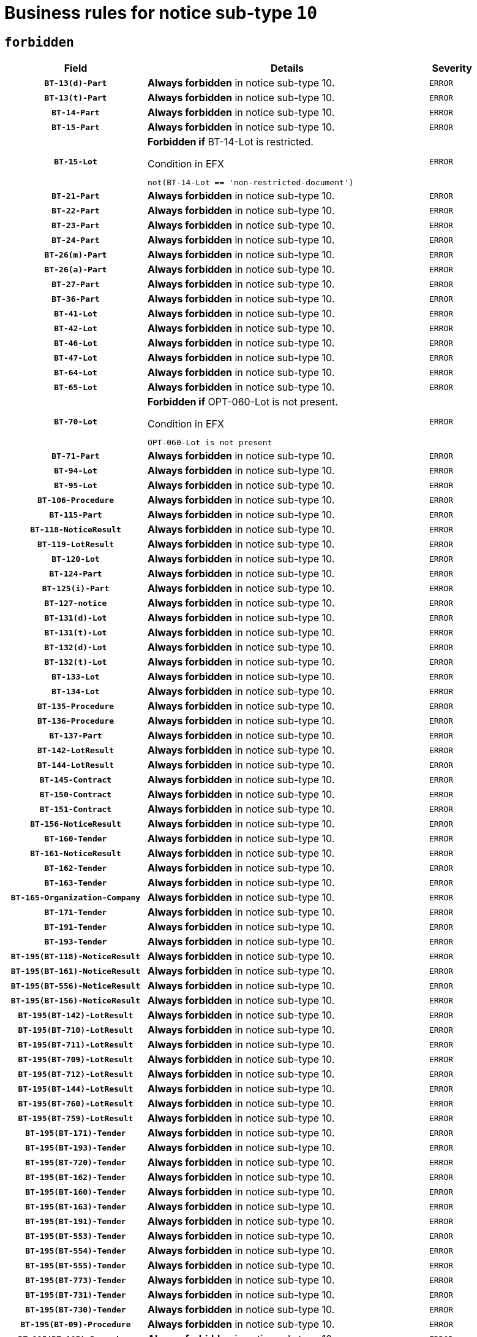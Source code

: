 = Business rules for notice sub-type `10`
:navtitle: Business Rules

== `forbidden`
[cols="<3,<6,>1", role="fixed-layout"]
|====
h| Field h|Details h|Severity 
h|`BT-13(d)-Part`
a|

*Always forbidden* in notice sub-type 10.
|`ERROR`
h|`BT-13(t)-Part`
a|

*Always forbidden* in notice sub-type 10.
|`ERROR`
h|`BT-14-Part`
a|

*Always forbidden* in notice sub-type 10.
|`ERROR`
h|`BT-15-Part`
a|

*Always forbidden* in notice sub-type 10.
|`ERROR`
h|`BT-15-Lot`
a|

*Forbidden if* BT-14-Lot is restricted.

.Condition in EFX
[source, EFX]
----
not(BT-14-Lot == 'non-restricted-document')
----
|`ERROR`
h|`BT-21-Part`
a|

*Always forbidden* in notice sub-type 10.
|`ERROR`
h|`BT-22-Part`
a|

*Always forbidden* in notice sub-type 10.
|`ERROR`
h|`BT-23-Part`
a|

*Always forbidden* in notice sub-type 10.
|`ERROR`
h|`BT-24-Part`
a|

*Always forbidden* in notice sub-type 10.
|`ERROR`
h|`BT-26(m)-Part`
a|

*Always forbidden* in notice sub-type 10.
|`ERROR`
h|`BT-26(a)-Part`
a|

*Always forbidden* in notice sub-type 10.
|`ERROR`
h|`BT-27-Part`
a|

*Always forbidden* in notice sub-type 10.
|`ERROR`
h|`BT-36-Part`
a|

*Always forbidden* in notice sub-type 10.
|`ERROR`
h|`BT-41-Lot`
a|

*Always forbidden* in notice sub-type 10.
|`ERROR`
h|`BT-42-Lot`
a|

*Always forbidden* in notice sub-type 10.
|`ERROR`
h|`BT-46-Lot`
a|

*Always forbidden* in notice sub-type 10.
|`ERROR`
h|`BT-47-Lot`
a|

*Always forbidden* in notice sub-type 10.
|`ERROR`
h|`BT-64-Lot`
a|

*Always forbidden* in notice sub-type 10.
|`ERROR`
h|`BT-65-Lot`
a|

*Always forbidden* in notice sub-type 10.
|`ERROR`
h|`BT-70-Lot`
a|

*Forbidden if* OPT-060-Lot is not present.

.Condition in EFX
[source, EFX]
----
OPT-060-Lot is not present
----
|`ERROR`
h|`BT-71-Part`
a|

*Always forbidden* in notice sub-type 10.
|`ERROR`
h|`BT-94-Lot`
a|

*Always forbidden* in notice sub-type 10.
|`ERROR`
h|`BT-95-Lot`
a|

*Always forbidden* in notice sub-type 10.
|`ERROR`
h|`BT-106-Procedure`
a|

*Always forbidden* in notice sub-type 10.
|`ERROR`
h|`BT-115-Part`
a|

*Always forbidden* in notice sub-type 10.
|`ERROR`
h|`BT-118-NoticeResult`
a|

*Always forbidden* in notice sub-type 10.
|`ERROR`
h|`BT-119-LotResult`
a|

*Always forbidden* in notice sub-type 10.
|`ERROR`
h|`BT-120-Lot`
a|

*Always forbidden* in notice sub-type 10.
|`ERROR`
h|`BT-124-Part`
a|

*Always forbidden* in notice sub-type 10.
|`ERROR`
h|`BT-125(i)-Part`
a|

*Always forbidden* in notice sub-type 10.
|`ERROR`
h|`BT-127-notice`
a|

*Always forbidden* in notice sub-type 10.
|`ERROR`
h|`BT-131(d)-Lot`
a|

*Always forbidden* in notice sub-type 10.
|`ERROR`
h|`BT-131(t)-Lot`
a|

*Always forbidden* in notice sub-type 10.
|`ERROR`
h|`BT-132(d)-Lot`
a|

*Always forbidden* in notice sub-type 10.
|`ERROR`
h|`BT-132(t)-Lot`
a|

*Always forbidden* in notice sub-type 10.
|`ERROR`
h|`BT-133-Lot`
a|

*Always forbidden* in notice sub-type 10.
|`ERROR`
h|`BT-134-Lot`
a|

*Always forbidden* in notice sub-type 10.
|`ERROR`
h|`BT-135-Procedure`
a|

*Always forbidden* in notice sub-type 10.
|`ERROR`
h|`BT-136-Procedure`
a|

*Always forbidden* in notice sub-type 10.
|`ERROR`
h|`BT-137-Part`
a|

*Always forbidden* in notice sub-type 10.
|`ERROR`
h|`BT-142-LotResult`
a|

*Always forbidden* in notice sub-type 10.
|`ERROR`
h|`BT-144-LotResult`
a|

*Always forbidden* in notice sub-type 10.
|`ERROR`
h|`BT-145-Contract`
a|

*Always forbidden* in notice sub-type 10.
|`ERROR`
h|`BT-150-Contract`
a|

*Always forbidden* in notice sub-type 10.
|`ERROR`
h|`BT-151-Contract`
a|

*Always forbidden* in notice sub-type 10.
|`ERROR`
h|`BT-156-NoticeResult`
a|

*Always forbidden* in notice sub-type 10.
|`ERROR`
h|`BT-160-Tender`
a|

*Always forbidden* in notice sub-type 10.
|`ERROR`
h|`BT-161-NoticeResult`
a|

*Always forbidden* in notice sub-type 10.
|`ERROR`
h|`BT-162-Tender`
a|

*Always forbidden* in notice sub-type 10.
|`ERROR`
h|`BT-163-Tender`
a|

*Always forbidden* in notice sub-type 10.
|`ERROR`
h|`BT-165-Organization-Company`
a|

*Always forbidden* in notice sub-type 10.
|`ERROR`
h|`BT-171-Tender`
a|

*Always forbidden* in notice sub-type 10.
|`ERROR`
h|`BT-191-Tender`
a|

*Always forbidden* in notice sub-type 10.
|`ERROR`
h|`BT-193-Tender`
a|

*Always forbidden* in notice sub-type 10.
|`ERROR`
h|`BT-195(BT-118)-NoticeResult`
a|

*Always forbidden* in notice sub-type 10.
|`ERROR`
h|`BT-195(BT-161)-NoticeResult`
a|

*Always forbidden* in notice sub-type 10.
|`ERROR`
h|`BT-195(BT-556)-NoticeResult`
a|

*Always forbidden* in notice sub-type 10.
|`ERROR`
h|`BT-195(BT-156)-NoticeResult`
a|

*Always forbidden* in notice sub-type 10.
|`ERROR`
h|`BT-195(BT-142)-LotResult`
a|

*Always forbidden* in notice sub-type 10.
|`ERROR`
h|`BT-195(BT-710)-LotResult`
a|

*Always forbidden* in notice sub-type 10.
|`ERROR`
h|`BT-195(BT-711)-LotResult`
a|

*Always forbidden* in notice sub-type 10.
|`ERROR`
h|`BT-195(BT-709)-LotResult`
a|

*Always forbidden* in notice sub-type 10.
|`ERROR`
h|`BT-195(BT-712)-LotResult`
a|

*Always forbidden* in notice sub-type 10.
|`ERROR`
h|`BT-195(BT-144)-LotResult`
a|

*Always forbidden* in notice sub-type 10.
|`ERROR`
h|`BT-195(BT-760)-LotResult`
a|

*Always forbidden* in notice sub-type 10.
|`ERROR`
h|`BT-195(BT-759)-LotResult`
a|

*Always forbidden* in notice sub-type 10.
|`ERROR`
h|`BT-195(BT-171)-Tender`
a|

*Always forbidden* in notice sub-type 10.
|`ERROR`
h|`BT-195(BT-193)-Tender`
a|

*Always forbidden* in notice sub-type 10.
|`ERROR`
h|`BT-195(BT-720)-Tender`
a|

*Always forbidden* in notice sub-type 10.
|`ERROR`
h|`BT-195(BT-162)-Tender`
a|

*Always forbidden* in notice sub-type 10.
|`ERROR`
h|`BT-195(BT-160)-Tender`
a|

*Always forbidden* in notice sub-type 10.
|`ERROR`
h|`BT-195(BT-163)-Tender`
a|

*Always forbidden* in notice sub-type 10.
|`ERROR`
h|`BT-195(BT-191)-Tender`
a|

*Always forbidden* in notice sub-type 10.
|`ERROR`
h|`BT-195(BT-553)-Tender`
a|

*Always forbidden* in notice sub-type 10.
|`ERROR`
h|`BT-195(BT-554)-Tender`
a|

*Always forbidden* in notice sub-type 10.
|`ERROR`
h|`BT-195(BT-555)-Tender`
a|

*Always forbidden* in notice sub-type 10.
|`ERROR`
h|`BT-195(BT-773)-Tender`
a|

*Always forbidden* in notice sub-type 10.
|`ERROR`
h|`BT-195(BT-731)-Tender`
a|

*Always forbidden* in notice sub-type 10.
|`ERROR`
h|`BT-195(BT-730)-Tender`
a|

*Always forbidden* in notice sub-type 10.
|`ERROR`
h|`BT-195(BT-09)-Procedure`
a|

*Always forbidden* in notice sub-type 10.
|`ERROR`
h|`BT-195(BT-105)-Procedure`
a|

*Always forbidden* in notice sub-type 10.
|`ERROR`
h|`BT-195(BT-88)-Procedure`
a|

*Always forbidden* in notice sub-type 10.
|`ERROR`
h|`BT-195(BT-106)-Procedure`
a|

*Always forbidden* in notice sub-type 10.
|`ERROR`
h|`BT-195(BT-1351)-Procedure`
a|

*Always forbidden* in notice sub-type 10.
|`ERROR`
h|`BT-195(BT-136)-Procedure`
a|

*Always forbidden* in notice sub-type 10.
|`ERROR`
h|`BT-195(BT-1252)-Procedure`
a|

*Always forbidden* in notice sub-type 10.
|`ERROR`
h|`BT-195(BT-135)-Procedure`
a|

*Always forbidden* in notice sub-type 10.
|`ERROR`
h|`BT-195(BT-733)-LotsGroup`
a|

*Always forbidden* in notice sub-type 10.
|`ERROR`
h|`BT-195(BT-543)-LotsGroup`
a|

*Always forbidden* in notice sub-type 10.
|`ERROR`
h|`BT-195(BT-5421)-LotsGroup`
a|

*Always forbidden* in notice sub-type 10.
|`ERROR`
h|`BT-195(BT-5422)-LotsGroup`
a|

*Always forbidden* in notice sub-type 10.
|`ERROR`
h|`BT-195(BT-5423)-LotsGroup`
a|

*Always forbidden* in notice sub-type 10.
|`ERROR`
h|`BT-195(BT-541)-LotsGroup`
a|

*Always forbidden* in notice sub-type 10.
|`ERROR`
h|`BT-195(BT-734)-LotsGroup`
a|

*Always forbidden* in notice sub-type 10.
|`ERROR`
h|`BT-195(BT-539)-LotsGroup`
a|

*Always forbidden* in notice sub-type 10.
|`ERROR`
h|`BT-195(BT-540)-LotsGroup`
a|

*Always forbidden* in notice sub-type 10.
|`ERROR`
h|`BT-195(BT-733)-Lot`
a|

*Always forbidden* in notice sub-type 10.
|`ERROR`
h|`BT-195(BT-543)-Lot`
a|

*Always forbidden* in notice sub-type 10.
|`ERROR`
h|`BT-195(BT-5421)-Lot`
a|

*Always forbidden* in notice sub-type 10.
|`ERROR`
h|`BT-195(BT-5422)-Lot`
a|

*Always forbidden* in notice sub-type 10.
|`ERROR`
h|`BT-195(BT-5423)-Lot`
a|

*Always forbidden* in notice sub-type 10.
|`ERROR`
h|`BT-195(BT-541)-Lot`
a|

*Always forbidden* in notice sub-type 10.
|`ERROR`
h|`BT-195(BT-734)-Lot`
a|

*Always forbidden* in notice sub-type 10.
|`ERROR`
h|`BT-195(BT-539)-Lot`
a|

*Always forbidden* in notice sub-type 10.
|`ERROR`
h|`BT-195(BT-540)-Lot`
a|

*Always forbidden* in notice sub-type 10.
|`ERROR`
h|`BT-195(BT-635)-LotResult`
a|

*Always forbidden* in notice sub-type 10.
|`ERROR`
h|`BT-195(BT-636)-LotResult`
a|

*Always forbidden* in notice sub-type 10.
|`ERROR`
h|`BT-195(BT-1118)-NoticeResult`
a|

*Always forbidden* in notice sub-type 10.
|`ERROR`
h|`BT-195(BT-1561)-NoticeResult`
a|

*Always forbidden* in notice sub-type 10.
|`ERROR`
h|`BT-195(BT-660)-LotResult`
a|

*Always forbidden* in notice sub-type 10.
|`ERROR`
h|`BT-196(BT-118)-NoticeResult`
a|

*Always forbidden* in notice sub-type 10.
|`ERROR`
h|`BT-196(BT-161)-NoticeResult`
a|

*Always forbidden* in notice sub-type 10.
|`ERROR`
h|`BT-196(BT-556)-NoticeResult`
a|

*Always forbidden* in notice sub-type 10.
|`ERROR`
h|`BT-196(BT-156)-NoticeResult`
a|

*Always forbidden* in notice sub-type 10.
|`ERROR`
h|`BT-196(BT-142)-LotResult`
a|

*Always forbidden* in notice sub-type 10.
|`ERROR`
h|`BT-196(BT-710)-LotResult`
a|

*Always forbidden* in notice sub-type 10.
|`ERROR`
h|`BT-196(BT-711)-LotResult`
a|

*Always forbidden* in notice sub-type 10.
|`ERROR`
h|`BT-196(BT-709)-LotResult`
a|

*Always forbidden* in notice sub-type 10.
|`ERROR`
h|`BT-196(BT-712)-LotResult`
a|

*Always forbidden* in notice sub-type 10.
|`ERROR`
h|`BT-196(BT-144)-LotResult`
a|

*Always forbidden* in notice sub-type 10.
|`ERROR`
h|`BT-196(BT-760)-LotResult`
a|

*Always forbidden* in notice sub-type 10.
|`ERROR`
h|`BT-196(BT-759)-LotResult`
a|

*Always forbidden* in notice sub-type 10.
|`ERROR`
h|`BT-196(BT-171)-Tender`
a|

*Always forbidden* in notice sub-type 10.
|`ERROR`
h|`BT-196(BT-193)-Tender`
a|

*Always forbidden* in notice sub-type 10.
|`ERROR`
h|`BT-196(BT-720)-Tender`
a|

*Always forbidden* in notice sub-type 10.
|`ERROR`
h|`BT-196(BT-162)-Tender`
a|

*Always forbidden* in notice sub-type 10.
|`ERROR`
h|`BT-196(BT-160)-Tender`
a|

*Always forbidden* in notice sub-type 10.
|`ERROR`
h|`BT-196(BT-163)-Tender`
a|

*Always forbidden* in notice sub-type 10.
|`ERROR`
h|`BT-196(BT-191)-Tender`
a|

*Always forbidden* in notice sub-type 10.
|`ERROR`
h|`BT-196(BT-553)-Tender`
a|

*Always forbidden* in notice sub-type 10.
|`ERROR`
h|`BT-196(BT-554)-Tender`
a|

*Always forbidden* in notice sub-type 10.
|`ERROR`
h|`BT-196(BT-555)-Tender`
a|

*Always forbidden* in notice sub-type 10.
|`ERROR`
h|`BT-196(BT-773)-Tender`
a|

*Always forbidden* in notice sub-type 10.
|`ERROR`
h|`BT-196(BT-731)-Tender`
a|

*Always forbidden* in notice sub-type 10.
|`ERROR`
h|`BT-196(BT-730)-Tender`
a|

*Always forbidden* in notice sub-type 10.
|`ERROR`
h|`BT-196(BT-09)-Procedure`
a|

*Always forbidden* in notice sub-type 10.
|`ERROR`
h|`BT-196(BT-105)-Procedure`
a|

*Always forbidden* in notice sub-type 10.
|`ERROR`
h|`BT-196(BT-88)-Procedure`
a|

*Always forbidden* in notice sub-type 10.
|`ERROR`
h|`BT-196(BT-106)-Procedure`
a|

*Always forbidden* in notice sub-type 10.
|`ERROR`
h|`BT-196(BT-1351)-Procedure`
a|

*Always forbidden* in notice sub-type 10.
|`ERROR`
h|`BT-196(BT-136)-Procedure`
a|

*Always forbidden* in notice sub-type 10.
|`ERROR`
h|`BT-196(BT-1252)-Procedure`
a|

*Always forbidden* in notice sub-type 10.
|`ERROR`
h|`BT-196(BT-135)-Procedure`
a|

*Always forbidden* in notice sub-type 10.
|`ERROR`
h|`BT-196(BT-733)-LotsGroup`
a|

*Always forbidden* in notice sub-type 10.
|`ERROR`
h|`BT-196(BT-543)-LotsGroup`
a|

*Always forbidden* in notice sub-type 10.
|`ERROR`
h|`BT-196(BT-5421)-LotsGroup`
a|

*Always forbidden* in notice sub-type 10.
|`ERROR`
h|`BT-196(BT-5422)-LotsGroup`
a|

*Always forbidden* in notice sub-type 10.
|`ERROR`
h|`BT-196(BT-5423)-LotsGroup`
a|

*Always forbidden* in notice sub-type 10.
|`ERROR`
h|`BT-196(BT-541)-LotsGroup`
a|

*Always forbidden* in notice sub-type 10.
|`ERROR`
h|`BT-196(BT-734)-LotsGroup`
a|

*Always forbidden* in notice sub-type 10.
|`ERROR`
h|`BT-196(BT-539)-LotsGroup`
a|

*Always forbidden* in notice sub-type 10.
|`ERROR`
h|`BT-196(BT-540)-LotsGroup`
a|

*Always forbidden* in notice sub-type 10.
|`ERROR`
h|`BT-196(BT-733)-Lot`
a|

*Always forbidden* in notice sub-type 10.
|`ERROR`
h|`BT-196(BT-543)-Lot`
a|

*Always forbidden* in notice sub-type 10.
|`ERROR`
h|`BT-196(BT-5421)-Lot`
a|

*Always forbidden* in notice sub-type 10.
|`ERROR`
h|`BT-196(BT-5422)-Lot`
a|

*Always forbidden* in notice sub-type 10.
|`ERROR`
h|`BT-196(BT-5423)-Lot`
a|

*Always forbidden* in notice sub-type 10.
|`ERROR`
h|`BT-196(BT-541)-Lot`
a|

*Always forbidden* in notice sub-type 10.
|`ERROR`
h|`BT-196(BT-734)-Lot`
a|

*Always forbidden* in notice sub-type 10.
|`ERROR`
h|`BT-196(BT-539)-Lot`
a|

*Always forbidden* in notice sub-type 10.
|`ERROR`
h|`BT-196(BT-540)-Lot`
a|

*Always forbidden* in notice sub-type 10.
|`ERROR`
h|`BT-196(BT-635)-LotResult`
a|

*Always forbidden* in notice sub-type 10.
|`ERROR`
h|`BT-196(BT-636)-LotResult`
a|

*Always forbidden* in notice sub-type 10.
|`ERROR`
h|`BT-196(BT-1118)-NoticeResult`
a|

*Always forbidden* in notice sub-type 10.
|`ERROR`
h|`BT-196(BT-1561)-NoticeResult`
a|

*Always forbidden* in notice sub-type 10.
|`ERROR`
h|`BT-196(BT-660)-LotResult`
a|

*Always forbidden* in notice sub-type 10.
|`ERROR`
h|`BT-197(BT-118)-NoticeResult`
a|

*Always forbidden* in notice sub-type 10.
|`ERROR`
h|`BT-197(BT-161)-NoticeResult`
a|

*Always forbidden* in notice sub-type 10.
|`ERROR`
h|`BT-197(BT-556)-NoticeResult`
a|

*Always forbidden* in notice sub-type 10.
|`ERROR`
h|`BT-197(BT-156)-NoticeResult`
a|

*Always forbidden* in notice sub-type 10.
|`ERROR`
h|`BT-197(BT-142)-LotResult`
a|

*Always forbidden* in notice sub-type 10.
|`ERROR`
h|`BT-197(BT-710)-LotResult`
a|

*Always forbidden* in notice sub-type 10.
|`ERROR`
h|`BT-197(BT-711)-LotResult`
a|

*Always forbidden* in notice sub-type 10.
|`ERROR`
h|`BT-197(BT-709)-LotResult`
a|

*Always forbidden* in notice sub-type 10.
|`ERROR`
h|`BT-197(BT-712)-LotResult`
a|

*Always forbidden* in notice sub-type 10.
|`ERROR`
h|`BT-197(BT-144)-LotResult`
a|

*Always forbidden* in notice sub-type 10.
|`ERROR`
h|`BT-197(BT-760)-LotResult`
a|

*Always forbidden* in notice sub-type 10.
|`ERROR`
h|`BT-197(BT-759)-LotResult`
a|

*Always forbidden* in notice sub-type 10.
|`ERROR`
h|`BT-197(BT-171)-Tender`
a|

*Always forbidden* in notice sub-type 10.
|`ERROR`
h|`BT-197(BT-193)-Tender`
a|

*Always forbidden* in notice sub-type 10.
|`ERROR`
h|`BT-197(BT-720)-Tender`
a|

*Always forbidden* in notice sub-type 10.
|`ERROR`
h|`BT-197(BT-162)-Tender`
a|

*Always forbidden* in notice sub-type 10.
|`ERROR`
h|`BT-197(BT-160)-Tender`
a|

*Always forbidden* in notice sub-type 10.
|`ERROR`
h|`BT-197(BT-163)-Tender`
a|

*Always forbidden* in notice sub-type 10.
|`ERROR`
h|`BT-197(BT-191)-Tender`
a|

*Always forbidden* in notice sub-type 10.
|`ERROR`
h|`BT-197(BT-553)-Tender`
a|

*Always forbidden* in notice sub-type 10.
|`ERROR`
h|`BT-197(BT-554)-Tender`
a|

*Always forbidden* in notice sub-type 10.
|`ERROR`
h|`BT-197(BT-555)-Tender`
a|

*Always forbidden* in notice sub-type 10.
|`ERROR`
h|`BT-197(BT-773)-Tender`
a|

*Always forbidden* in notice sub-type 10.
|`ERROR`
h|`BT-197(BT-731)-Tender`
a|

*Always forbidden* in notice sub-type 10.
|`ERROR`
h|`BT-197(BT-730)-Tender`
a|

*Always forbidden* in notice sub-type 10.
|`ERROR`
h|`BT-197(BT-09)-Procedure`
a|

*Always forbidden* in notice sub-type 10.
|`ERROR`
h|`BT-197(BT-105)-Procedure`
a|

*Always forbidden* in notice sub-type 10.
|`ERROR`
h|`BT-197(BT-88)-Procedure`
a|

*Always forbidden* in notice sub-type 10.
|`ERROR`
h|`BT-197(BT-106)-Procedure`
a|

*Always forbidden* in notice sub-type 10.
|`ERROR`
h|`BT-197(BT-1351)-Procedure`
a|

*Always forbidden* in notice sub-type 10.
|`ERROR`
h|`BT-197(BT-136)-Procedure`
a|

*Always forbidden* in notice sub-type 10.
|`ERROR`
h|`BT-197(BT-1252)-Procedure`
a|

*Always forbidden* in notice sub-type 10.
|`ERROR`
h|`BT-197(BT-135)-Procedure`
a|

*Always forbidden* in notice sub-type 10.
|`ERROR`
h|`BT-197(BT-733)-LotsGroup`
a|

*Always forbidden* in notice sub-type 10.
|`ERROR`
h|`BT-197(BT-543)-LotsGroup`
a|

*Always forbidden* in notice sub-type 10.
|`ERROR`
h|`BT-197(BT-5421)-LotsGroup`
a|

*Always forbidden* in notice sub-type 10.
|`ERROR`
h|`BT-197(BT-5422)-LotsGroup`
a|

*Always forbidden* in notice sub-type 10.
|`ERROR`
h|`BT-197(BT-5423)-LotsGroup`
a|

*Always forbidden* in notice sub-type 10.
|`ERROR`
h|`BT-197(BT-541)-LotsGroup`
a|

*Always forbidden* in notice sub-type 10.
|`ERROR`
h|`BT-197(BT-734)-LotsGroup`
a|

*Always forbidden* in notice sub-type 10.
|`ERROR`
h|`BT-197(BT-539)-LotsGroup`
a|

*Always forbidden* in notice sub-type 10.
|`ERROR`
h|`BT-197(BT-540)-LotsGroup`
a|

*Always forbidden* in notice sub-type 10.
|`ERROR`
h|`BT-197(BT-733)-Lot`
a|

*Always forbidden* in notice sub-type 10.
|`ERROR`
h|`BT-197(BT-543)-Lot`
a|

*Always forbidden* in notice sub-type 10.
|`ERROR`
h|`BT-197(BT-5421)-Lot`
a|

*Always forbidden* in notice sub-type 10.
|`ERROR`
h|`BT-197(BT-5422)-Lot`
a|

*Always forbidden* in notice sub-type 10.
|`ERROR`
h|`BT-197(BT-5423)-Lot`
a|

*Always forbidden* in notice sub-type 10.
|`ERROR`
h|`BT-197(BT-541)-Lot`
a|

*Always forbidden* in notice sub-type 10.
|`ERROR`
h|`BT-197(BT-734)-Lot`
a|

*Always forbidden* in notice sub-type 10.
|`ERROR`
h|`BT-197(BT-539)-Lot`
a|

*Always forbidden* in notice sub-type 10.
|`ERROR`
h|`BT-197(BT-540)-Lot`
a|

*Always forbidden* in notice sub-type 10.
|`ERROR`
h|`BT-197(BT-635)-LotResult`
a|

*Always forbidden* in notice sub-type 10.
|`ERROR`
h|`BT-197(BT-636)-LotResult`
a|

*Always forbidden* in notice sub-type 10.
|`ERROR`
h|`BT-197(BT-1118)-NoticeResult`
a|

*Always forbidden* in notice sub-type 10.
|`ERROR`
h|`BT-197(BT-1561)-NoticeResult`
a|

*Always forbidden* in notice sub-type 10.
|`ERROR`
h|`BT-197(BT-660)-LotResult`
a|

*Always forbidden* in notice sub-type 10.
|`ERROR`
h|`BT-198(BT-118)-NoticeResult`
a|

*Always forbidden* in notice sub-type 10.
|`ERROR`
h|`BT-198(BT-161)-NoticeResult`
a|

*Always forbidden* in notice sub-type 10.
|`ERROR`
h|`BT-198(BT-556)-NoticeResult`
a|

*Always forbidden* in notice sub-type 10.
|`ERROR`
h|`BT-198(BT-156)-NoticeResult`
a|

*Always forbidden* in notice sub-type 10.
|`ERROR`
h|`BT-198(BT-142)-LotResult`
a|

*Always forbidden* in notice sub-type 10.
|`ERROR`
h|`BT-198(BT-710)-LotResult`
a|

*Always forbidden* in notice sub-type 10.
|`ERROR`
h|`BT-198(BT-711)-LotResult`
a|

*Always forbidden* in notice sub-type 10.
|`ERROR`
h|`BT-198(BT-709)-LotResult`
a|

*Always forbidden* in notice sub-type 10.
|`ERROR`
h|`BT-198(BT-712)-LotResult`
a|

*Always forbidden* in notice sub-type 10.
|`ERROR`
h|`BT-198(BT-144)-LotResult`
a|

*Always forbidden* in notice sub-type 10.
|`ERROR`
h|`BT-198(BT-760)-LotResult`
a|

*Always forbidden* in notice sub-type 10.
|`ERROR`
h|`BT-198(BT-759)-LotResult`
a|

*Always forbidden* in notice sub-type 10.
|`ERROR`
h|`BT-198(BT-171)-Tender`
a|

*Always forbidden* in notice sub-type 10.
|`ERROR`
h|`BT-198(BT-193)-Tender`
a|

*Always forbidden* in notice sub-type 10.
|`ERROR`
h|`BT-198(BT-720)-Tender`
a|

*Always forbidden* in notice sub-type 10.
|`ERROR`
h|`BT-198(BT-162)-Tender`
a|

*Always forbidden* in notice sub-type 10.
|`ERROR`
h|`BT-198(BT-160)-Tender`
a|

*Always forbidden* in notice sub-type 10.
|`ERROR`
h|`BT-198(BT-163)-Tender`
a|

*Always forbidden* in notice sub-type 10.
|`ERROR`
h|`BT-198(BT-191)-Tender`
a|

*Always forbidden* in notice sub-type 10.
|`ERROR`
h|`BT-198(BT-553)-Tender`
a|

*Always forbidden* in notice sub-type 10.
|`ERROR`
h|`BT-198(BT-554)-Tender`
a|

*Always forbidden* in notice sub-type 10.
|`ERROR`
h|`BT-198(BT-555)-Tender`
a|

*Always forbidden* in notice sub-type 10.
|`ERROR`
h|`BT-198(BT-773)-Tender`
a|

*Always forbidden* in notice sub-type 10.
|`ERROR`
h|`BT-198(BT-731)-Tender`
a|

*Always forbidden* in notice sub-type 10.
|`ERROR`
h|`BT-198(BT-730)-Tender`
a|

*Always forbidden* in notice sub-type 10.
|`ERROR`
h|`BT-198(BT-09)-Procedure`
a|

*Always forbidden* in notice sub-type 10.
|`ERROR`
h|`BT-198(BT-105)-Procedure`
a|

*Always forbidden* in notice sub-type 10.
|`ERROR`
h|`BT-198(BT-88)-Procedure`
a|

*Always forbidden* in notice sub-type 10.
|`ERROR`
h|`BT-198(BT-106)-Procedure`
a|

*Always forbidden* in notice sub-type 10.
|`ERROR`
h|`BT-198(BT-1351)-Procedure`
a|

*Always forbidden* in notice sub-type 10.
|`ERROR`
h|`BT-198(BT-136)-Procedure`
a|

*Always forbidden* in notice sub-type 10.
|`ERROR`
h|`BT-198(BT-1252)-Procedure`
a|

*Always forbidden* in notice sub-type 10.
|`ERROR`
h|`BT-198(BT-135)-Procedure`
a|

*Always forbidden* in notice sub-type 10.
|`ERROR`
h|`BT-198(BT-733)-LotsGroup`
a|

*Always forbidden* in notice sub-type 10.
|`ERROR`
h|`BT-198(BT-543)-LotsGroup`
a|

*Always forbidden* in notice sub-type 10.
|`ERROR`
h|`BT-198(BT-5421)-LotsGroup`
a|

*Always forbidden* in notice sub-type 10.
|`ERROR`
h|`BT-198(BT-5422)-LotsGroup`
a|

*Always forbidden* in notice sub-type 10.
|`ERROR`
h|`BT-198(BT-5423)-LotsGroup`
a|

*Always forbidden* in notice sub-type 10.
|`ERROR`
h|`BT-198(BT-541)-LotsGroup`
a|

*Always forbidden* in notice sub-type 10.
|`ERROR`
h|`BT-198(BT-734)-LotsGroup`
a|

*Always forbidden* in notice sub-type 10.
|`ERROR`
h|`BT-198(BT-539)-LotsGroup`
a|

*Always forbidden* in notice sub-type 10.
|`ERROR`
h|`BT-198(BT-540)-LotsGroup`
a|

*Always forbidden* in notice sub-type 10.
|`ERROR`
h|`BT-198(BT-733)-Lot`
a|

*Always forbidden* in notice sub-type 10.
|`ERROR`
h|`BT-198(BT-543)-Lot`
a|

*Always forbidden* in notice sub-type 10.
|`ERROR`
h|`BT-198(BT-5421)-Lot`
a|

*Always forbidden* in notice sub-type 10.
|`ERROR`
h|`BT-198(BT-5422)-Lot`
a|

*Always forbidden* in notice sub-type 10.
|`ERROR`
h|`BT-198(BT-5423)-Lot`
a|

*Always forbidden* in notice sub-type 10.
|`ERROR`
h|`BT-198(BT-541)-Lot`
a|

*Always forbidden* in notice sub-type 10.
|`ERROR`
h|`BT-198(BT-734)-Lot`
a|

*Always forbidden* in notice sub-type 10.
|`ERROR`
h|`BT-198(BT-539)-Lot`
a|

*Always forbidden* in notice sub-type 10.
|`ERROR`
h|`BT-198(BT-540)-Lot`
a|

*Always forbidden* in notice sub-type 10.
|`ERROR`
h|`BT-198(BT-635)-LotResult`
a|

*Always forbidden* in notice sub-type 10.
|`ERROR`
h|`BT-198(BT-636)-LotResult`
a|

*Always forbidden* in notice sub-type 10.
|`ERROR`
h|`BT-198(BT-1118)-NoticeResult`
a|

*Always forbidden* in notice sub-type 10.
|`ERROR`
h|`BT-198(BT-1561)-NoticeResult`
a|

*Always forbidden* in notice sub-type 10.
|`ERROR`
h|`BT-198(BT-660)-LotResult`
a|

*Always forbidden* in notice sub-type 10.
|`ERROR`
h|`BT-200-Contract`
a|

*Always forbidden* in notice sub-type 10.
|`ERROR`
h|`BT-201-Contract`
a|

*Always forbidden* in notice sub-type 10.
|`ERROR`
h|`BT-202-Contract`
a|

*Always forbidden* in notice sub-type 10.
|`ERROR`
h|`BT-262-Part`
a|

*Always forbidden* in notice sub-type 10.
|`ERROR`
h|`BT-263-Part`
a|

*Always forbidden* in notice sub-type 10.
|`ERROR`
h|`BT-300-Part`
a|

*Always forbidden* in notice sub-type 10.
|`ERROR`
h|`BT-500-UBO`
a|

*Always forbidden* in notice sub-type 10.
|`ERROR`
h|`BT-500-Business`
a|

*Always forbidden* in notice sub-type 10.
|`ERROR`
h|`BT-501-Business-National`
a|

*Always forbidden* in notice sub-type 10.
|`ERROR`
h|`BT-501-Business-European`
a|

*Always forbidden* in notice sub-type 10.
|`ERROR`
h|`BT-502-Business`
a|

*Always forbidden* in notice sub-type 10.
|`ERROR`
h|`BT-503-UBO`
a|

*Always forbidden* in notice sub-type 10.
|`ERROR`
h|`BT-503-Business`
a|

*Always forbidden* in notice sub-type 10.
|`ERROR`
h|`BT-505-Business`
a|

*Always forbidden* in notice sub-type 10.
|`ERROR`
h|`BT-506-UBO`
a|

*Always forbidden* in notice sub-type 10.
|`ERROR`
h|`BT-506-Business`
a|

*Always forbidden* in notice sub-type 10.
|`ERROR`
h|`BT-507-UBO`
a|

*Always forbidden* in notice sub-type 10.
|`ERROR`
h|`BT-507-Business`
a|

*Always forbidden* in notice sub-type 10.
|`ERROR`
h|`BT-510(a)-UBO`
a|

*Always forbidden* in notice sub-type 10.
|`ERROR`
h|`BT-510(b)-UBO`
a|

*Always forbidden* in notice sub-type 10.
|`ERROR`
h|`BT-510(c)-UBO`
a|

*Always forbidden* in notice sub-type 10.
|`ERROR`
h|`BT-510(a)-Business`
a|

*Always forbidden* in notice sub-type 10.
|`ERROR`
h|`BT-510(b)-Business`
a|

*Always forbidden* in notice sub-type 10.
|`ERROR`
h|`BT-510(c)-Business`
a|

*Always forbidden* in notice sub-type 10.
|`ERROR`
h|`BT-512-UBO`
a|

*Always forbidden* in notice sub-type 10.
|`ERROR`
h|`BT-512-Business`
a|

*Always forbidden* in notice sub-type 10.
|`ERROR`
h|`BT-513-UBO`
a|

*Always forbidden* in notice sub-type 10.
|`ERROR`
h|`BT-513-Business`
a|

*Always forbidden* in notice sub-type 10.
|`ERROR`
h|`BT-514-UBO`
a|

*Always forbidden* in notice sub-type 10.
|`ERROR`
h|`BT-514-Business`
a|

*Always forbidden* in notice sub-type 10.
|`ERROR`
h|`BT-531-Part`
a|

*Always forbidden* in notice sub-type 10.
|`ERROR`
h|`BT-536-Part`
a|

*Always forbidden* in notice sub-type 10.
|`ERROR`
h|`BT-537-Part`
a|

*Always forbidden* in notice sub-type 10.
|`ERROR`
h|`BT-538-Part`
a|

*Always forbidden* in notice sub-type 10.
|`ERROR`
h|`BT-553-Tender`
a|

*Always forbidden* in notice sub-type 10.
|`ERROR`
h|`BT-554-Tender`
a|

*Always forbidden* in notice sub-type 10.
|`ERROR`
h|`BT-555-Tender`
a|

*Always forbidden* in notice sub-type 10.
|`ERROR`
h|`BT-556-NoticeResult`
a|

*Always forbidden* in notice sub-type 10.
|`ERROR`
h|`BT-610-Procedure-Buyer`
a|

*Always forbidden* in notice sub-type 10.
|`ERROR`
h|`BT-615-Part`
a|

*Always forbidden* in notice sub-type 10.
|`ERROR`
h|`BT-615-Lot`
a|

*Forbidden if* BT-14-Lot is not restricted.

.Condition in EFX
[source, EFX]
----
not(BT-14-Lot == 'restricted-document')
----
|`ERROR`
h|`BT-632-Part`
a|

*Always forbidden* in notice sub-type 10.
|`ERROR`
h|`BT-633-Organization`
a|

*Always forbidden* in notice sub-type 10.
|`ERROR`
h|`BT-635-LotResult`
a|

*Always forbidden* in notice sub-type 10.
|`ERROR`
h|`BT-636-LotResult`
a|

*Always forbidden* in notice sub-type 10.
|`ERROR`
h|`BT-651-Lot`
a|

*Always forbidden* in notice sub-type 10.
|`ERROR`
h|`BT-660-LotResult`
a|

*Always forbidden* in notice sub-type 10.
|`ERROR`
h|`BT-706-UBO`
a|

*Always forbidden* in notice sub-type 10.
|`ERROR`
h|`BT-707-Part`
a|

*Always forbidden* in notice sub-type 10.
|`ERROR`
h|`BT-707-Lot`
a|

*Forbidden if* BT-14-Lot is not restricted.

.Condition in EFX
[source, EFX]
----
not(BT-14-Lot == 'restricted-document')
----
|`ERROR`
h|`BT-708-Part`
a|

*Always forbidden* in notice sub-type 10.
|`ERROR`
h|`BT-709-LotResult`
a|

*Always forbidden* in notice sub-type 10.
|`ERROR`
h|`BT-710-LotResult`
a|

*Always forbidden* in notice sub-type 10.
|`ERROR`
h|`BT-711-LotResult`
a|

*Always forbidden* in notice sub-type 10.
|`ERROR`
h|`BT-712(a)-LotResult`
a|

*Always forbidden* in notice sub-type 10.
|`ERROR`
h|`BT-712(b)-LotResult`
a|

*Always forbidden* in notice sub-type 10.
|`ERROR`
h|`BT-720-Tender`
a|

*Always forbidden* in notice sub-type 10.
|`ERROR`
h|`BT-721-Contract`
a|

*Always forbidden* in notice sub-type 10.
|`ERROR`
h|`BT-722-Contract`
a|

*Always forbidden* in notice sub-type 10.
|`ERROR`
h|`BT-723-LotResult`
a|

*Always forbidden* in notice sub-type 10.
|`ERROR`
h|`BT-726-Part`
a|

*Always forbidden* in notice sub-type 10.
|`ERROR`
h|`BT-727-Part`
a|

*Always forbidden* in notice sub-type 10.
|`ERROR`
h|`BT-728-Part`
a|

*Always forbidden* in notice sub-type 10.
|`ERROR`
h|`BT-729-Lot`
a|

*Always forbidden* in notice sub-type 10.
|`ERROR`
h|`BT-730-Tender`
a|

*Always forbidden* in notice sub-type 10.
|`ERROR`
h|`BT-731-Tender`
a|

*Always forbidden* in notice sub-type 10.
|`ERROR`
h|`BT-735-LotResult`
a|

*Always forbidden* in notice sub-type 10.
|`ERROR`
h|`BT-736-Part`
a|

*Always forbidden* in notice sub-type 10.
|`ERROR`
h|`BT-737-Part`
a|

*Always forbidden* in notice sub-type 10.
|`ERROR`
h|`BT-739-UBO`
a|

*Always forbidden* in notice sub-type 10.
|`ERROR`
h|`BT-739-Business`
a|

*Always forbidden* in notice sub-type 10.
|`ERROR`
h|`BT-740-Procedure-Buyer`
a|

*Always forbidden* in notice sub-type 10.
|`ERROR`
h|`BT-746-Organization`
a|

*Always forbidden* in notice sub-type 10.
|`ERROR`
h|`BT-756-Procedure`
a|

*Always forbidden* in notice sub-type 10.
|`ERROR`
h|`BT-759-LotResult`
a|

*Always forbidden* in notice sub-type 10.
|`ERROR`
h|`BT-760-LotResult`
a|

*Always forbidden* in notice sub-type 10.
|`ERROR`
h|`BT-765-Part`
a|

*Always forbidden* in notice sub-type 10.
|`ERROR`
h|`BT-766-Part`
a|

*Always forbidden* in notice sub-type 10.
|`ERROR`
h|`BT-768-Contract`
a|

*Always forbidden* in notice sub-type 10.
|`ERROR`
h|`BT-773-Tender`
a|

*Always forbidden* in notice sub-type 10.
|`ERROR`
h|`BT-779-Tender`
a|

*Always forbidden* in notice sub-type 10.
|`ERROR`
h|`BT-780-Tender`
a|

*Always forbidden* in notice sub-type 10.
|`ERROR`
h|`BT-781-Lot`
a|

*Always forbidden* in notice sub-type 10.
|`ERROR`
h|`BT-782-Tender`
a|

*Always forbidden* in notice sub-type 10.
|`ERROR`
h|`BT-783-Review`
a|

*Always forbidden* in notice sub-type 10.
|`ERROR`
h|`BT-784-Review`
a|

*Always forbidden* in notice sub-type 10.
|`ERROR`
h|`BT-785-Review`
a|

*Always forbidden* in notice sub-type 10.
|`ERROR`
h|`BT-786-Review`
a|

*Always forbidden* in notice sub-type 10.
|`ERROR`
h|`BT-787-Review`
a|

*Always forbidden* in notice sub-type 10.
|`ERROR`
h|`BT-788-Review`
a|

*Always forbidden* in notice sub-type 10.
|`ERROR`
h|`BT-789-Review`
a|

*Always forbidden* in notice sub-type 10.
|`ERROR`
h|`BT-790-Review`
a|

*Always forbidden* in notice sub-type 10.
|`ERROR`
h|`BT-791-Review`
a|

*Always forbidden* in notice sub-type 10.
|`ERROR`
h|`BT-792-Review`
a|

*Always forbidden* in notice sub-type 10.
|`ERROR`
h|`BT-793-Review`
a|

*Always forbidden* in notice sub-type 10.
|`ERROR`
h|`BT-794-Review`
a|

*Always forbidden* in notice sub-type 10.
|`ERROR`
h|`BT-795-Review`
a|

*Always forbidden* in notice sub-type 10.
|`ERROR`
h|`BT-796-Review`
a|

*Always forbidden* in notice sub-type 10.
|`ERROR`
h|`BT-797-Review`
a|

*Always forbidden* in notice sub-type 10.
|`ERROR`
h|`BT-798-Review`
a|

*Always forbidden* in notice sub-type 10.
|`ERROR`
h|`BT-799-ReviewBody`
a|

*Always forbidden* in notice sub-type 10.
|`ERROR`
h|`BT-800(d)-Lot`
a|

*Always forbidden* in notice sub-type 10.
|`ERROR`
h|`BT-800(t)-Lot`
a|

*Always forbidden* in notice sub-type 10.
|`ERROR`
h|`BT-1118-NoticeResult`
a|

*Always forbidden* in notice sub-type 10.
|`ERROR`
h|`BT-1251-Part`
a|

*Always forbidden* in notice sub-type 10.
|`ERROR`
h|`BT-1252-Procedure`
a|

*Always forbidden* in notice sub-type 10.
|`ERROR`
h|`BT-1311(d)-Lot`
a|

*Always forbidden* in notice sub-type 10.
|`ERROR`
h|`BT-1311(t)-Lot`
a|

*Always forbidden* in notice sub-type 10.
|`ERROR`
h|`BT-1351-Procedure`
a|

*Always forbidden* in notice sub-type 10.
|`ERROR`
h|`BT-1451-Contract`
a|

*Always forbidden* in notice sub-type 10.
|`ERROR`
h|`BT-1501(n)-Contract`
a|

*Always forbidden* in notice sub-type 10.
|`ERROR`
h|`BT-1501(s)-Contract`
a|

*Always forbidden* in notice sub-type 10.
|`ERROR`
h|`BT-1561-NoticeResult`
a|

*Always forbidden* in notice sub-type 10.
|`ERROR`
h|`BT-1711-Tender`
a|

*Always forbidden* in notice sub-type 10.
|`ERROR`
h|`BT-3201-Tender`
a|

*Always forbidden* in notice sub-type 10.
|`ERROR`
h|`BT-3202-Contract`
a|

*Always forbidden* in notice sub-type 10.
|`ERROR`
h|`BT-5011-Contract`
a|

*Always forbidden* in notice sub-type 10.
|`ERROR`
h|`BT-5071-Part`
a|

*Always forbidden* in notice sub-type 10.
|`ERROR`
h|`BT-5101(a)-Part`
a|

*Always forbidden* in notice sub-type 10.
|`ERROR`
h|`BT-5101(b)-Part`
a|

*Always forbidden* in notice sub-type 10.
|`ERROR`
h|`BT-5101(c)-Part`
a|

*Always forbidden* in notice sub-type 10.
|`ERROR`
h|`BT-5121-Part`
a|

*Always forbidden* in notice sub-type 10.
|`ERROR`
h|`BT-5131-Part`
a|

*Always forbidden* in notice sub-type 10.
|`ERROR`
h|`BT-5141-Part`
a|

*Always forbidden* in notice sub-type 10.
|`ERROR`
h|`BT-6110-Contract`
a|

*Always forbidden* in notice sub-type 10.
|`ERROR`
h|`BT-13713-LotResult`
a|

*Always forbidden* in notice sub-type 10.
|`ERROR`
h|`BT-13714-Tender`
a|

*Always forbidden* in notice sub-type 10.
|`ERROR`
h|`OPP-020-Contract`
a|

*Always forbidden* in notice sub-type 10.
|`ERROR`
h|`OPP-021-Contract`
a|

*Always forbidden* in notice sub-type 10.
|`ERROR`
h|`OPP-022-Contract`
a|

*Always forbidden* in notice sub-type 10.
|`ERROR`
h|`OPP-023-Contract`
a|

*Always forbidden* in notice sub-type 10.
|`ERROR`
h|`OPP-030-Tender`
a|

*Always forbidden* in notice sub-type 10.
|`ERROR`
h|`OPP-031-Tender`
a|

*Always forbidden* in notice sub-type 10.
|`ERROR`
h|`OPP-032-Tender`
a|

*Always forbidden* in notice sub-type 10.
|`ERROR`
h|`OPP-033-Tender`
a|

*Always forbidden* in notice sub-type 10.
|`ERROR`
h|`OPP-034-Tender`
a|

*Always forbidden* in notice sub-type 10.
|`ERROR`
h|`OPP-040-Procedure`
a|

*Always forbidden* in notice sub-type 10.
|`ERROR`
h|`OPP-080-Tender`
a|

*Always forbidden* in notice sub-type 10.
|`ERROR`
h|`OPP-100-Business`
a|

*Always forbidden* in notice sub-type 10.
|`ERROR`
h|`OPP-105-Business`
a|

*Always forbidden* in notice sub-type 10.
|`ERROR`
h|`OPP-110-Business`
a|

*Always forbidden* in notice sub-type 10.
|`ERROR`
h|`OPP-111-Business`
a|

*Always forbidden* in notice sub-type 10.
|`ERROR`
h|`OPP-112-Business`
a|

*Always forbidden* in notice sub-type 10.
|`ERROR`
h|`OPP-113-Business-European`
a|

*Always forbidden* in notice sub-type 10.
|`ERROR`
h|`OPP-120-Business`
a|

*Always forbidden* in notice sub-type 10.
|`ERROR`
h|`OPP-121-Business`
a|

*Always forbidden* in notice sub-type 10.
|`ERROR`
h|`OPP-122-Business`
a|

*Always forbidden* in notice sub-type 10.
|`ERROR`
h|`OPP-123-Business`
a|

*Always forbidden* in notice sub-type 10.
|`ERROR`
h|`OPP-130-Business`
a|

*Always forbidden* in notice sub-type 10.
|`ERROR`
h|`OPP-131-Business`
a|

*Always forbidden* in notice sub-type 10.
|`ERROR`
h|`OPA-36-Part-Number`
a|

*Always forbidden* in notice sub-type 10.
|`ERROR`
h|`OPT-050-Part`
a|

*Always forbidden* in notice sub-type 10.
|`ERROR`
h|`OPT-070-Lot`
a|

*Always forbidden* in notice sub-type 10.
|`ERROR`
h|`OPT-071-Lot`
a|

*Always forbidden* in notice sub-type 10.
|`ERROR`
h|`OPT-072-Lot`
a|

*Always forbidden* in notice sub-type 10.
|`ERROR`
h|`OPT-091-ReviewReq`
a|

*Always forbidden* in notice sub-type 10.
|`ERROR`
h|`OPT-092-ReviewBody`
a|

*Always forbidden* in notice sub-type 10.
|`ERROR`
h|`OPT-092-ReviewReq`
a|

*Always forbidden* in notice sub-type 10.
|`ERROR`
h|`OPT-100-Contract`
a|

*Always forbidden* in notice sub-type 10.
|`ERROR`
h|`OPT-110-Part-FiscalLegis`
a|

*Always forbidden* in notice sub-type 10.
|`ERROR`
h|`OPT-111-Part-FiscalLegis`
a|

*Always forbidden* in notice sub-type 10.
|`ERROR`
h|`OPT-112-Part-EnvironLegis`
a|

*Always forbidden* in notice sub-type 10.
|`ERROR`
h|`OPT-113-Part-EmployLegis`
a|

*Always forbidden* in notice sub-type 10.
|`ERROR`
h|`OPA-118-NoticeResult-Currency`
a|

*Always forbidden* in notice sub-type 10.
|`ERROR`
h|`OPT-120-Part-EnvironLegis`
a|

*Always forbidden* in notice sub-type 10.
|`ERROR`
h|`OPT-130-Part-EmployLegis`
a|

*Always forbidden* in notice sub-type 10.
|`ERROR`
h|`OPT-140-Part`
a|

*Always forbidden* in notice sub-type 10.
|`ERROR`
h|`OPT-150-Lot`
a|

*Always forbidden* in notice sub-type 10.
|`ERROR`
h|`OPT-155-LotResult`
a|

*Always forbidden* in notice sub-type 10.
|`ERROR`
h|`OPT-156-LotResult`
a|

*Always forbidden* in notice sub-type 10.
|`ERROR`
h|`OPT-160-UBO`
a|

*Always forbidden* in notice sub-type 10.
|`ERROR`
h|`OPA-161-NoticeResult-Currency`
a|

*Always forbidden* in notice sub-type 10.
|`ERROR`
h|`OPT-170-Tenderer`
a|

*Always forbidden* in notice sub-type 10.
|`ERROR`
h|`OPT-202-UBO`
a|

*Always forbidden* in notice sub-type 10.
|`ERROR`
h|`OPT-210-Tenderer`
a|

*Always forbidden* in notice sub-type 10.
|`ERROR`
h|`OPT-300-Contract-Signatory`
a|

*Always forbidden* in notice sub-type 10.
|`ERROR`
h|`OPT-300-Tenderer`
a|

*Always forbidden* in notice sub-type 10.
|`ERROR`
h|`OPT-301-LotResult-Financing`
a|

*Always forbidden* in notice sub-type 10.
|`ERROR`
h|`OPT-301-LotResult-Paying`
a|

*Always forbidden* in notice sub-type 10.
|`ERROR`
h|`OPT-301-Tenderer-SubCont`
a|

*Always forbidden* in notice sub-type 10.
|`ERROR`
h|`OPT-301-Tenderer-MainCont`
a|

*Always forbidden* in notice sub-type 10.
|`ERROR`
h|`OPT-301-Part-FiscalLegis`
a|

*Always forbidden* in notice sub-type 10.
|`ERROR`
h|`OPT-301-Part-EnvironLegis`
a|

*Always forbidden* in notice sub-type 10.
|`ERROR`
h|`OPT-301-Part-EmployLegis`
a|

*Always forbidden* in notice sub-type 10.
|`ERROR`
h|`OPT-301-Part-AddInfo`
a|

*Always forbidden* in notice sub-type 10.
|`ERROR`
h|`OPT-301-Part-DocProvider`
a|

*Always forbidden* in notice sub-type 10.
|`ERROR`
h|`OPT-301-Part-TenderReceipt`
a|

*Always forbidden* in notice sub-type 10.
|`ERROR`
h|`OPT-301-Part-TenderEval`
a|

*Always forbidden* in notice sub-type 10.
|`ERROR`
h|`OPT-301-Part-ReviewOrg`
a|

*Always forbidden* in notice sub-type 10.
|`ERROR`
h|`OPT-301-Part-ReviewInfo`
a|

*Always forbidden* in notice sub-type 10.
|`ERROR`
h|`OPT-301-Part-Mediator`
a|

*Always forbidden* in notice sub-type 10.
|`ERROR`
h|`OPT-301-ReviewBody`
a|

*Always forbidden* in notice sub-type 10.
|`ERROR`
h|`OPT-301-ReviewReq`
a|

*Always forbidden* in notice sub-type 10.
|`ERROR`
h|`OPT-302-Organization`
a|

*Always forbidden* in notice sub-type 10.
|`ERROR`
h|`OPT-310-Tender`
a|

*Always forbidden* in notice sub-type 10.
|`ERROR`
h|`OPT-315-LotResult`
a|

*Always forbidden* in notice sub-type 10.
|`ERROR`
h|`OPT-316-Contract`
a|

*Always forbidden* in notice sub-type 10.
|`ERROR`
h|`OPT-320-LotResult`
a|

*Always forbidden* in notice sub-type 10.
|`ERROR`
h|`OPT-321-Tender`
a|

*Always forbidden* in notice sub-type 10.
|`ERROR`
h|`OPT-322-LotResult`
a|

*Always forbidden* in notice sub-type 10.
|`ERROR`
h|`OPT-999`
a|

*Always forbidden* in notice sub-type 10.
|`ERROR`
|====

== `mandatory`
[cols="<3,<6,>1", role="fixed-layout"]
|====
h| Field h|Details h|Severity 
h|`BT-01-notice`
a|

*Always mandatory* in notice sub-type 10.
|`ERROR`
h|`BT-02-notice`
a|

*Always mandatory* in notice sub-type 10.
|`ERROR`
h|`BT-03-notice`
a|

*Always mandatory* in notice sub-type 10.
|`ERROR`
h|`BT-04-notice`
a|

*Always mandatory* in notice sub-type 10.
|`ERROR`
h|`BT-05(a)-notice`
a|

*Always mandatory* in notice sub-type 10.
|`ERROR`
h|`BT-05(b)-notice`
a|

*Always mandatory* in notice sub-type 10.
|`ERROR`
h|`BT-10-Procedure-Buyer`
a|

*Always mandatory* in notice sub-type 10.
|`ERROR`
h|`BT-11-Procedure-Buyer`
a|

*Always mandatory* in notice sub-type 10.
|`ERROR`
h|`BT-15-Lot`
a|

*Always mandatory* in notice sub-type 10.
|`ERROR`
h|`BT-17-Lot`
a|

*Always mandatory* in notice sub-type 10.
|`ERROR`
h|`BT-21-Procedure`
a|

*Always mandatory* in notice sub-type 10.
|`ERROR`
h|`BT-21-Lot`
a|

*Always mandatory* in notice sub-type 10.
|`ERROR`
h|`BT-22-Lot`
a|

*Always mandatory* in notice sub-type 10.
|`ERROR`
h|`BT-23-Procedure`
a|

*Always mandatory* in notice sub-type 10.
|`ERROR`
h|`BT-23-Lot`
a|

*Always mandatory* in notice sub-type 10.
|`ERROR`
h|`BT-24-Procedure`
a|

*Always mandatory* in notice sub-type 10.
|`ERROR`
h|`BT-24-Lot`
a|

*Always mandatory* in notice sub-type 10.
|`ERROR`
h|`BT-26(m)-Procedure`
a|

*Always mandatory* in notice sub-type 10.
|`ERROR`
h|`BT-26(m)-Lot`
a|

*Always mandatory* in notice sub-type 10.
|`ERROR`
h|`BT-60-Lot`
a|

*Always mandatory* in notice sub-type 10.
|`ERROR`
h|`BT-70-Lot`
a|

*Always mandatory* in notice sub-type 10.
|`ERROR`
h|`BT-71-Lot`
a|

*Always mandatory* in notice sub-type 10.
|`ERROR`
h|`BT-97-Lot`
a|

*Always mandatory* in notice sub-type 10.
|`ERROR`
h|`BT-105-Procedure`
a|

*Always mandatory* in notice sub-type 10.
|`ERROR`
h|`BT-115-Lot`
a|

*Always mandatory* in notice sub-type 10.
|`ERROR`
h|`BT-137-Lot`
a|

*Always mandatory* in notice sub-type 10.
|`ERROR`
h|`BT-262-Procedure`
a|

*Always mandatory* in notice sub-type 10.
|`ERROR`
h|`BT-262-Lot`
a|

*Always mandatory* in notice sub-type 10.
|`ERROR`
h|`BT-500-Organization-Company`
a|

*Always mandatory* in notice sub-type 10.
|`ERROR`
h|`BT-501-Organization-Company`
a|

*Always mandatory* in notice sub-type 10.
|`ERROR`
h|`BT-503-Organization-Company`
a|

*Always mandatory* in notice sub-type 10.
|`ERROR`
h|`BT-506-Organization-Company`
a|

*Always mandatory* in notice sub-type 10.
|`ERROR`
h|`BT-513-Organization-Company`
a|

*Always mandatory* in notice sub-type 10.
|`ERROR`
h|`BT-514-Organization-Company`
a|

*Always mandatory* in notice sub-type 10.
|`ERROR`
h|`BT-615-Lot`
a|

*Always mandatory* in notice sub-type 10.
|`ERROR`
h|`BT-630(d)-Lot`
a|

*Always mandatory* in notice sub-type 10.
|`ERROR`
h|`BT-630(t)-Lot`
a|

*Always mandatory* in notice sub-type 10.
|`ERROR`
h|`BT-701-notice`
a|

*Always mandatory* in notice sub-type 10.
|`ERROR`
h|`BT-702(a)-notice`
a|

*Always mandatory* in notice sub-type 10.
|`ERROR`
h|`BT-736-Lot`
a|

*Always mandatory* in notice sub-type 10.
|`ERROR`
h|`BT-747-Lot`
a|

*Always mandatory* in notice sub-type 10.
|`ERROR`
h|`BT-757-notice`
a|

*Always mandatory* in notice sub-type 10.
|`ERROR`
h|`BT-765-Lot`
a|

*Always mandatory* in notice sub-type 10.
|`ERROR`
h|`BT-766-Lot`
a|

*Always mandatory* in notice sub-type 10.
|`ERROR`
h|`OPP-070-notice`
a|

*Always mandatory* in notice sub-type 10.
|`ERROR`
h|`OPT-001-notice`
a|

*Always mandatory* in notice sub-type 10.
|`ERROR`
h|`OPT-002-notice`
a|

*Always mandatory* in notice sub-type 10.
|`ERROR`
h|`OPT-200-Organization-Company`
a|

*Always mandatory* in notice sub-type 10.
|`ERROR`
h|`OPT-300-Procedure-Buyer`
a|

*Always mandatory* in notice sub-type 10.
|`ERROR`
h|`OPT-301-Lot-AddInfo`
a|

*Always mandatory* in notice sub-type 10.
|`ERROR`
h|`OPT-301-Lot-ReviewOrg`
a|

*Always mandatory* in notice sub-type 10.
|`ERROR`
|====

